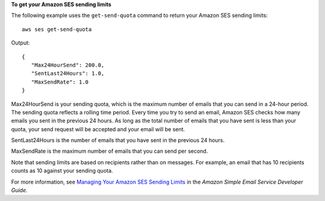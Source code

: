 **To get your Amazon SES sending limits**

The following example uses the ``get-send-quota`` command to return your Amazon SES sending limits::

    aws ses get-send-quota

Output::

 {
    "Max24HourSend": 200.0,
    "SentLast24Hours": 1.0,
    "MaxSendRate": 1.0
 }


Max24HourSend is your sending quota, which is the maximum number of emails that you can send in a 24-hour period.
The sending quota reflects a rolling time period. Every time you try to send an email, Amazon SES checks how many
emails you sent in the previous 24 hours. As long as the total number of emails that you have sent is less than
your quota, your send request will be accepted and your email will be sent.

SentLast24Hours is the number of emails that you have sent in the previous 24 hours.

MaxSendRate is the maximum number of emails that you can send per second.

Note that sending limits are based on recipients rather than on messages. For example, an email that has 10 recipients
counts as 10 against your sending quota.

For more information, see `Managing Your Amazon SES Sending Limits`_ in the *Amazon Simple Email Service Developer Guide*.

.. _`Managing Your Amazon SES Sending Limits`: http://docs.aws.amazon.com/ses/latest/DeveloperGuide/manage-sending-limits.html
